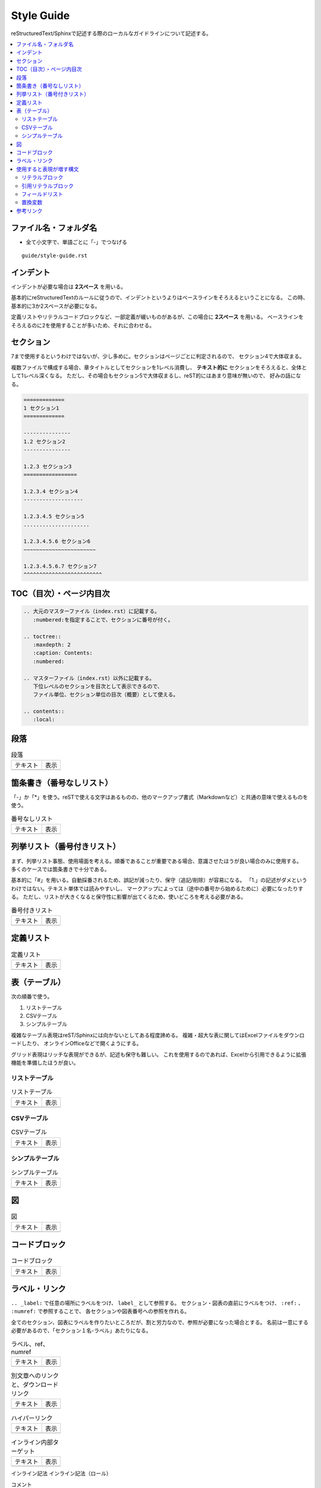 --------------------------------------------------------------------------------
Style Guide
--------------------------------------------------------------------------------

reStructuredText/Sphinxで記述する際のローカルなガイドラインについて記述する。

.. contents::
   :local:


ファイル名・フォルダ名
================================================================================

- 全て小文字で、単語ごとに「-」でつなげる

::

  guide/style-guide.rst


インデント
================================================================================

インデントが必要な場合は **2スペース** を用いる。

基本的にreStructuredTextのルールに従うので、インデントというよりはベースラインをそろえるということになる。
この時、基本的に3か2スペースが必要になる。

定義リストやリテラルコードブロックなど、一部定義が緩いものがあるが、この場合に **2スペース** を用いる。
ベースラインをそろえるのに2を使用することが多いため、それに合わせる。


.. _style-guide-section:

セクション
================================================================================

7まで使用するというわけではないが、少し多めに。セクションはページごとに判定されるので、
セクション4で大体収まる。

複数ファイルで構成する場合、章タイトルとしてセクションを1レベル消費し、
**テキスト的に** セクションをそろえると、全体として1レベル深くなる。
ただし、その場合もセクション5で大体収まるし、reST的にはあまり意味が無いので、
好みの話になる。

.. code-block:: rst

   =============
   1 セクション1
   =============

   ---------------
   1.2 セクション2
   ---------------

   1.2.3 セクション3
   =================

   1.2.3.4 セクション4
   -------------------

   1.2.3.4.5 セクション5
   .....................

   1.2.3.4.5.6 セクション6
   ~~~~~~~~~~~~~~~~~~~~~~~

   1.2.3.4.5.6.7 セクション7
   ^^^^^^^^^^^^^^^^^^^^^^^^^


TOC（目次）・ページ内目次
================================================================================

.. code-block:: rst

   .. 大元のマスターファイル（index.rst）に記載する。
      :numbered:を指定することで、セクションに番号が付く。

   .. toctree::
      :maxdepth: 2
      :caption: Contents:
      :numbered:

   .. マスターファイル（index.rst）以外に記載する。
      下位レベルのセクションを目次として表示できるので、
      ファイル単位、セクション単位の目次（概要）として使える。

   .. contents::
      :local:


段落
================================================================================

.. list-table:: 段落

   * - テキスト
     - 表示
   * - .. literalinclude:: style-sample/paragraph.txt
     - .. include:: style-sample/paragraph.txt


箇条書き（番号なしリスト）
================================================================================

「-」か「*」を使う。reSTで使える文字はあるものの、他のマークアップ書式（Markdownなど）と共通の意味で使えるものを使う。

.. list-table:: 番号なしリスト

   * - テキスト
     - 表示
   * - .. literalinclude:: style-sample/bullet-list.txt
          :language: rst
     - .. include:: style-sample/bullet-list.txt


列挙リスト（番号付きリスト）
================================================================================

まず、列挙リスト事態、使用場面を考える。順番であることが重要である場合、意識させたほうが良い場合のみに使用する。
多くのケースでは箇条書きで十分である。

基本的に「#」を用いる。自動採番されるため、誤記が減ったり、保守（追記/削除）が容易になる。
「1.」の記述がダメというわけではない。テキスト単体では読みやすいし、
マークアップによっては（途中の番号から始めるために）必要になったりする。
ただし、リストが大きくなると保守性に影響が出てくるため、使いどころを考える必要がある。

.. list-table:: 番号付きリスト

   * - テキスト
     - 表示
   * - .. literalinclude:: style-sample/enumerated-list.txt
          :language: rst
     - .. include:: style-sample/enumerated-list.txt


定義リスト
================================================================================

.. list-table:: 定義リスト

   * - テキスト
     - 表示
   * - .. literalinclude:: style-sample/definition-list.txt
          :language: rst
     - .. include:: style-sample/definition-list.txt


表（テーブル）
================================================================================

次の順番で使う。

1. リストテーブル
2. CSVテーブル
3. シンプルテーブル


複雑なテーブル表現はreST/Sphinxには向かないとしてある程度諦める。
複雑・超大な表に関してはExcelファイルをダウンロードしたり、
オンラインOfficeなどで開くようにする。

グリッド表現はリッチな表現ができるが、記述も保守も難しい。
これを使用するのであれば、Excelから引用できるように拡張機能を準備したほうが良い。


リストテーブル
--------------------------------------------------------------------------------

.. list-table:: リストテーブル

   * - テキスト
     - 表示
   * - .. literalinclude:: style-sample/list-table.txt
          :language: rst
     - .. include:: style-sample/list-table.txt


CSVテーブル
--------------------------------------------------------------------------------

.. list-table:: CSVテーブル

   * - テキスト
     - 表示
   * - .. literalinclude:: style-sample/csv-table.txt
          :language: rst
     - .. include:: style-sample/csv-table.txt


シンプルテーブル
--------------------------------------------------------------------------------

.. list-table:: シンプルテーブル

   * - テキスト
     - 表示
   * - .. literalinclude:: style-sample/simple-table.txt
          :language: rst
     - .. include:: style-sample/simple-table.txt


図
================================================================================

.. list-table:: 図

   * - テキスト
     - 表示
   * - .. literalinclude:: style-sample/figure.txt
          :language: rst
     - .. include:: style-sample/figure.txt


コードブロック
================================================================================

.. list-table:: コードブロック

   * - テキスト
     - 表示
   * - .. literalinclude:: style-sample/code-block.txt
          :language: rst
     - .. include:: style-sample/code-block.txt


ラベル・リンク
================================================================================

``.. _label:`` で任意の場所にラベルをつけ、 ``label_`` として参照する。
セクション・図表の直前にラベルをつけ、 ``:ref:`` 、 ``:numref:`` で参照することで、
各セクションや図表番号への参照を作れる。

全てのセクション、図表にラベルを作りたいところだが、割と労力なので、参照が必要になった場合とする。
名前は一意にする必要があるので、「セクション１名-ラベル」あたりになる。

.. list-table:: ラベル、ref、numref

   * - テキスト
     - 表示
   * - .. literalinclude:: style-sample/label-ref-numref.txt
          :language: rst
     - .. include:: style-sample/label-ref-numref.txt

.. list-table:: 別文章へのリンクと、ダウンロードリンク

   * - テキスト
     - 表示
   * - .. literalinclude:: style-sample/doc-dl-link.txt
          :language: rst
     - .. include:: style-sample/doc-dl-link.txt

.. list-table:: ハイパーリンク

   * - テキスト
     - 表示
   * - .. literalinclude:: style-sample/hyperlink.txt
          :language: rst
     - .. include:: style-sample/hyperlink.txt

.. list-table:: インライン内部ターゲット

   * - テキスト
     - 表示
   * - .. literalinclude:: style-sample/inline-internal-target.txt
          :language: rst
     - .. include:: style-sample/inline-internal-target.txt

インライン記法
インライン記法（ロール）

コメント

dodcinfo

TOCツリー
ページ内目次

脚注
引用参照
注釈
数式
RFC、PEP
オプションリスト
置換
置換変数
用語集
インクルード
raw


使用すると表現が増す構文
================================================================================

使用しなくても記述できるが、使用すると表現力が増す構文。
慣れたら使う。慣れないうちは気にしない。


リテラルブロック
--------------------------------------------------------------------------------

.. list-table:: リテラルブロック

   * - テキスト
     - 表示
   * - .. literalinclude:: style-sample/literal-block.txt
          :language: rst
     - .. include:: style-sample/literal-block.txt


引用リテラルブロック
--------------------------------------------------------------------------------

.. list-table:: 引用リテラルブロック

   * - テキスト
     - 表示
   * - .. literalinclude:: style-sample/quoted-literal-block.txt
          :language: rst
     - .. include:: style-sample/quoted-literal-block.txt


フィールドリスト
--------------------------------------------------------------------------------

項目と内容で簡単に小さい表が作れるが、レンダリング時の表示が微妙で、使いどころが難しい。
テーマによって表示がかなり異なる。

...しかし、あっれー、サンプルとも表示がだいぶ異なる？なんでや...

.. list-table:: フィールドリスト

   * - テキスト
     - 表示
   * - .. literalinclude:: style-sample/field-list.txt
          :language: rst
     - .. include:: style-sample/field-list.txt


置換変数
--------------------------------------------------------------------------------

あまり使わないような気がする。

Read the Docsテーマのサイドバーに出ているのはversion。
releaseがフルバージョンで、使い分けてもいいし、同じでもよい。

.. list-table:: 置換変数

   * - テキスト
     - 表示
   * - .. literalinclude:: style-sample/replace-var.txt
          :language: rst
     - .. include:: style-sample/replace-var.txt


参考リンク
================================================================================

- reStructuredText Documentation: http://docutils.sourceforge.net/rst.html
- Docutils（reST）マニュアル: https://docutils.sphinx-users.jp/
- reStructuredText マークアップ仕様: https://docutils.sphinx-users.jp/docutils/docs/ref/rst/restructuredtext.html
- 早わかり reStructuredText: https://quick-restructuredtext.readthedocs.io/en/latest/
